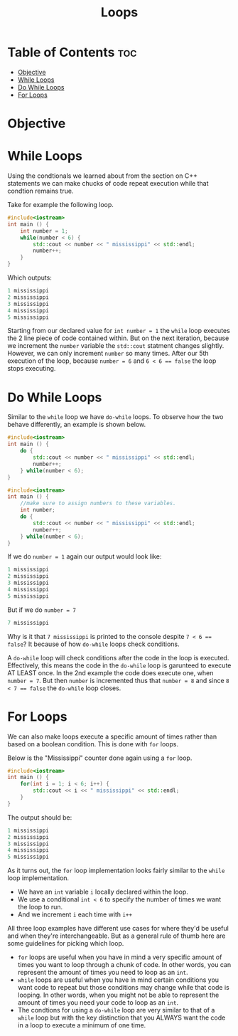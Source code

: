 #+title: Loops

* Table of Contents :toc:
- [[#objective][Objective]]
- [[#while-loops][While Loops]]
- [[#do-while-loops][Do While Loops]]
- [[#for-loops][For Loops]]

* Objective
* While Loops
Using the condtionals we learned about from the section on C++ statements we can make chucks of code repeat execution while that condtion remains true.

Take for example the following loop.
#+NAME: Elmo Vampire Counter
#+begin_src cpp :export both :noweb strip-export :results code :tangle whilecounter.cpp
#include<iostream>
int main () {
    int number = 1;
    while(number < 6) {
        std::cout << number << " mississippi" << std::endl;
        number++;
    }
}
#+end_src
Which outputs:
#+RESULTS: Elmo Vampire Counter
#+begin_src cpp
1 mississippi
2 mississippi
3 mississippi
4 mississippi
5 mississippi
#+end_src
Starting from our declared value for ~int number = 1~ the ~while~ loop executes the 2 line piece of code contained within. But on the next iteration, because we increment the ~number~ variable the ~std::cout~ statment changes slightly. However, we can only increment ~number~ so many times. After our 5th execution of the loop, because ~number = 6~ and ~6 < 6 == false~ the loop stops executing.
* Do While Loops
Similar to the ~while~ loop we have ~do-while~ loops. To observe how the two behave differently, an example is shown below.
#+NAME: Elmo Vampire Counter 2
#+begin_src cpp :export both :noweb strip-export :results code
#include<iostream>
int main () {
    do {
        std::cout << number << " mississippi" << std::endl;
        number++;
    } while(number < 6);
}
#+end_src
#+NAME: Elmo Vampire Counter 2
#+begin_src cpp :export none :noweb strip-export :tangle whilecounter.cpp
#include<iostream>
int main () {
    //make sure to assign numbers to these variables.
    int number;
    do {
        std::cout << number << " mississippi" << std::endl;
        number++;
    } while(number < 6);
}
#+end_src
If we do ~number = 1~ again our output would look like:
#+CALL: Elmo Vampire Counter 2[:var number=1]()
#+RESULTS:
#+begin_src cpp
1 mississippi
2 mississippi
3 mississippi
4 mississippi
5 mississippi
#+end_src
But if we do ~number = 7~
#+CALL: Elmo Vampire Counter 2[:var number=7]()
#+RESULTS:
#+begin_src cpp
7 mississippi
#+end_src
Why is it that ~7 mississippi~ is printed to the console despite ~7 < 6 == false~? It because of how ~do-while~ loops check conditions.

A ~do-while~ loop will check conditions after the code in the loop is executed. Effectively, this means the code in the ~do-while~ loop is garunteed to execute AT LEAST once. In the 2nd example the code does execute one, when ~number = 7~. But then ~number~ is incremented thus that ~number = 8~ and since ~8 < 7 == false~ the ~do-while~ loop closes.
* For Loops
We can also make loops execute a specific amount of times rather than based on a boolean condition. This is done with ~for~ loops.

Below is the "Mississippi" counter done again using a ~for~ loop.
#+NAME: Elmo Vampie Counter 3
#+begin_src cpp :export both :noweb strip-export :results code :tangle forloop.cpp
#include<iostream>
int main () {
    for(int i = 1; i < 6; i++) {
        std::cout << i << " mississippi" << std::endl;
    }
}
#+end_src
The output should be:
#+RESULTS: Elmo Vampie Counter 3
#+begin_src cpp
1 mississippi
2 mississippi
3 mississippi
4 mississippi
5 mississippi
#+end_src
As it turns out, the ~for~ loop implementation looks fairly similar to the ~while~ loop implementation.
- We have an ~int~ variable ~i~ locally declared within the loop.
- We use a conditional ~int < 6~ to specify the number of times we want the loop to run.
- And we increment ~i~ each time with ~i++~

All three loop examples have different use cases for where they'd be useful and when they're interchangeable. But as a general rule of thumb here are some guidelines for picking which loop.
- ~for~ loops are useful when you have in mind a very specific amount of times you want to loop through a chunk of code. In other words, you can represent the amount of times you need to loop as an ~int~.
- ~while~ loops are useful when you have in mind certain conditions you want code to repeat but those conditions may change while that code is looping. In other words, when you might not be able to represent the amount of times you need your code to loop as an ~int~.
- The condtions for using a ~do-while~ loop are very similar to that of a ~while~ loop but with the key distinction that you ALWAYS want the code in a loop to execute a minimum of one time.
